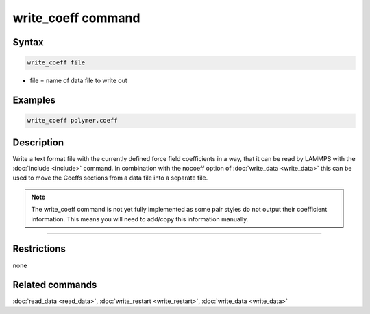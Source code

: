 .. index:: write_coeff

write_coeff command
===================

Syntax
""""""

.. code-block:: LAMMPS

   write_coeff file

* file = name of data file to write out

Examples
""""""""

.. code-block:: LAMMPS

   write_coeff polymer.coeff

Description
"""""""""""

Write a text format file with the currently defined force field
coefficients in a way, that it can be read by LAMMPS with the
:doc:`include <include>` command. In combination with the nocoeff
option of :doc:`write_data <write_data>` this can be used to move
the Coeffs sections from a data file into a separate file.

.. note::

   The write\_coeff command is not yet fully implemented as
   some pair styles do not output their coefficient information.
   This means you will need to add/copy this information manually.

----------

Restrictions
""""""""""""

none

Related commands
""""""""""""""""

:doc:`read_data <read_data>`, :doc:`write_restart <write_restart>`,
:doc:`write_data <write_data>`

